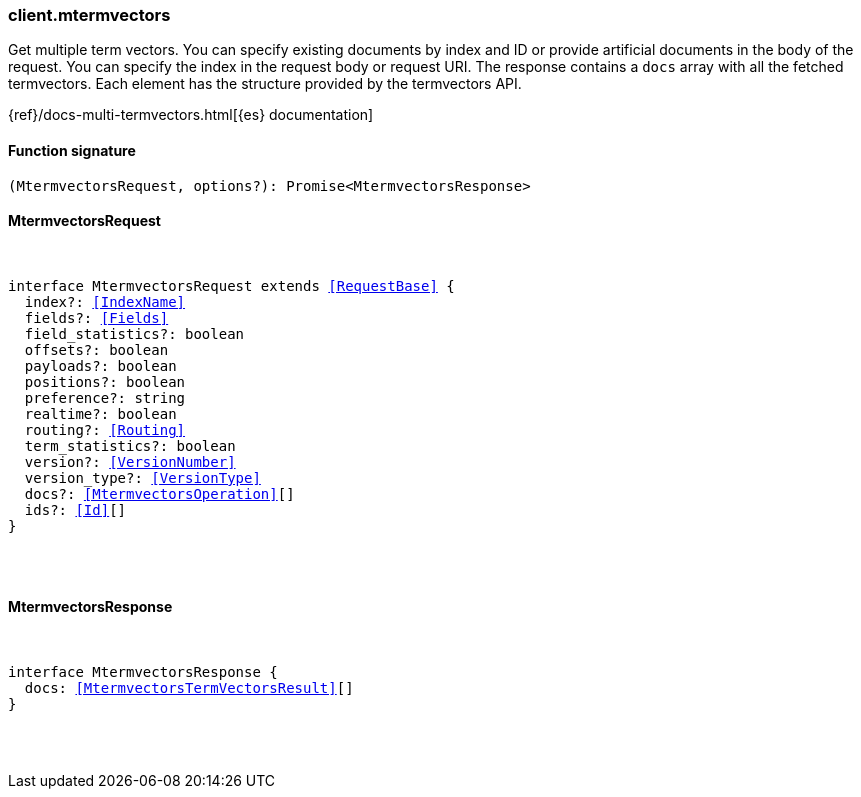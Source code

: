 [[reference-mtermvectors]]

////////
===========================================================================================================================
||                                                                                                                       ||
||                                                                                                                       ||
||                                                                                                                       ||
||        ██████╗ ███████╗ █████╗ ██████╗ ███╗   ███╗███████╗                                                            ||
||        ██╔══██╗██╔════╝██╔══██╗██╔══██╗████╗ ████║██╔════╝                                                            ||
||        ██████╔╝█████╗  ███████║██║  ██║██╔████╔██║█████╗                                                              ||
||        ██╔══██╗██╔══╝  ██╔══██║██║  ██║██║╚██╔╝██║██╔══╝                                                              ||
||        ██║  ██║███████╗██║  ██║██████╔╝██║ ╚═╝ ██║███████╗                                                            ||
||        ╚═╝  ╚═╝╚══════╝╚═╝  ╚═╝╚═════╝ ╚═╝     ╚═╝╚══════╝                                                            ||
||                                                                                                                       ||
||                                                                                                                       ||
||    This file is autogenerated, DO NOT send pull requests that changes this file directly.                             ||
||    You should update the script that does the generation, which can be found in:                                      ||
||    https://github.com/elastic/elastic-client-generator-js                                                             ||
||                                                                                                                       ||
||    You can run the script with the following command:                                                                 ||
||       npm run elasticsearch -- --version <version>                                                                    ||
||                                                                                                                       ||
||                                                                                                                       ||
||                                                                                                                       ||
===========================================================================================================================
////////

[discrete]
[[client.mtermvectors]]
=== client.mtermvectors

Get multiple term vectors. You can specify existing documents by index and ID or provide artificial documents in the body of the request. You can specify the index in the request body or request URI. The response contains a `docs` array with all the fetched termvectors. Each element has the structure provided by the termvectors API.

{ref}/docs-multi-termvectors.html[{es} documentation]

[discrete]
==== Function signature

[source,ts]
----
(MtermvectorsRequest, options?): Promise<MtermvectorsResponse>
----

[discrete]
==== MtermvectorsRequest

[pass]
++++
<pre>
++++
interface MtermvectorsRequest extends <<RequestBase>> {
  index?: <<IndexName>>
  fields?: <<Fields>>
  field_statistics?: boolean
  offsets?: boolean
  payloads?: boolean
  positions?: boolean
  preference?: string
  realtime?: boolean
  routing?: <<Routing>>
  term_statistics?: boolean
  version?: <<VersionNumber>>
  version_type?: <<VersionType>>
  docs?: <<MtermvectorsOperation>>[]
  ids?: <<Id>>[]
}

[pass]
++++
</pre>
++++
[discrete]
==== MtermvectorsResponse

[pass]
++++
<pre>
++++
interface MtermvectorsResponse {
  docs: <<MtermvectorsTermVectorsResult>>[]
}

[pass]
++++
</pre>
++++

